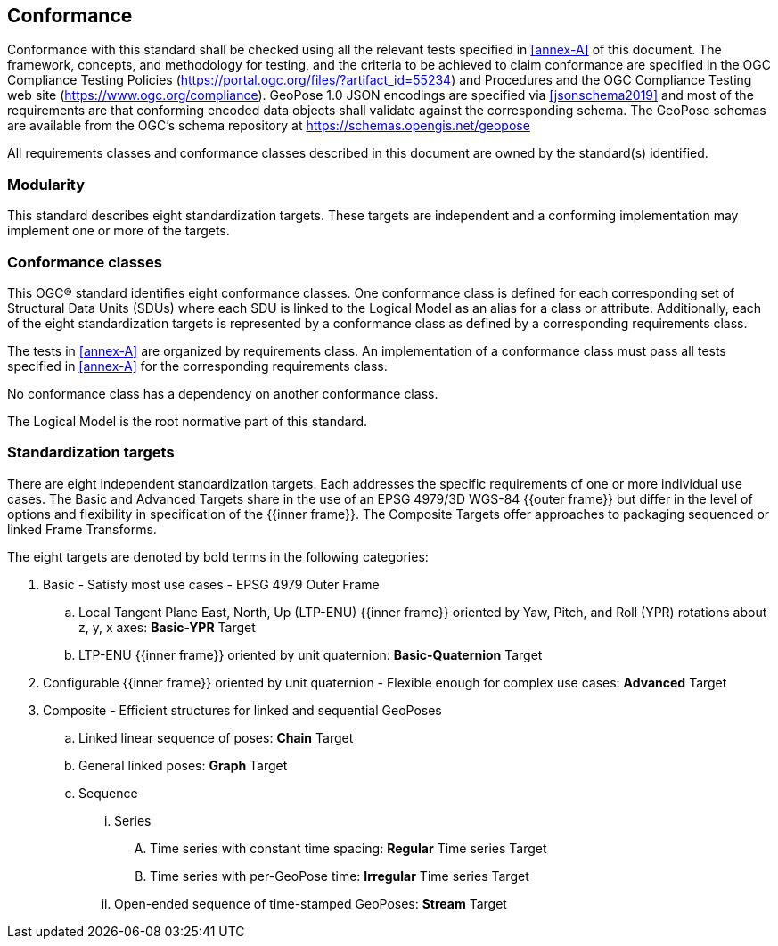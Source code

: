 == Conformance

Conformance with this standard shall be checked using all the relevant tests specified in <<annex-A>> of this document. The framework, concepts, and methodology for testing, and the criteria to be achieved to claim conformance are specified in the OGC Compliance Testing Policies (https://portal.ogc.org/files/?artifact_id=55234) and Procedures and the OGC Compliance Testing web site (https://www.ogc.org/compliance). GeoPose 1.0 JSON encodings are specified via <<jsonschema2019>> and most of the requirements are that conforming encoded data objects shall validate against the corresponding schema. The GeoPose schemas are available from the OGC's schema repository at https://schemas.opengis.net/geopose

All requirements classes and conformance classes described in this document are owned by the standard(s) identified.

=== Modularity

This standard describes eight standardization targets. These targets are independent and a conforming implementation may implement one or more of the targets.

=== Conformance classes

This OGC(R) standard identifies eight conformance classes. One conformance class is defined for each corresponding set of Structural Data Units (SDUs) where each SDU is linked to the Logical Model as an alias for a class or attribute. Additionally, each of the eight standardization targets is represented by a conformance class as defined by a corresponding requirements class.

The tests in <<annex-A>> are organized by requirements class. An implementation of a conformance class must pass all tests specified in <<annex-A>> for the corresponding requirements class.

No conformance class has a dependency on another conformance class.

The Logical Model is the root normative part of this standard.


=== Standardization targets

There are eight independent standardization targets. Each addresses the specific requirements of one or more individual use cases. The Basic and Advanced Targets share in the use of an EPSG 4979/3D WGS-84 {{outer frame}} but differ in the level of options and flexibility in specification of the {{inner frame}}. The Composite Targets offer approaches to packaging sequenced or linked Frame Transforms.

The eight targets are denoted by bold terms in the following categories:

. Basic - Satisfy most use cases - EPSG 4979 Outer Frame
.. Local Tangent Plane East, North, Up (LTP-ENU) {{inner frame}} oriented by Yaw, Pitch, and Roll (YPR) rotations about z, y, x axes: *Basic-YPR* Target
.. LTP-ENU {{inner frame}} oriented by unit quaternion: *Basic-Quaternion* Target

. Configurable {{inner frame}} oriented by unit quaternion - Flexible enough for complex use cases: *Advanced* Target

. Composite - Efficient structures for linked and sequential GeoPoses
.. Linked linear sequence of poses: *Chain* Target
.. General linked poses: *Graph* Target
.. Sequence
... Series
.... Time series with constant time spacing: *Regular* Time series Target
.... Time series with per-GeoPose time: *Irregular* Time series Target
... Open-ended sequence of time-stamped GeoPoses: *Stream* Target
